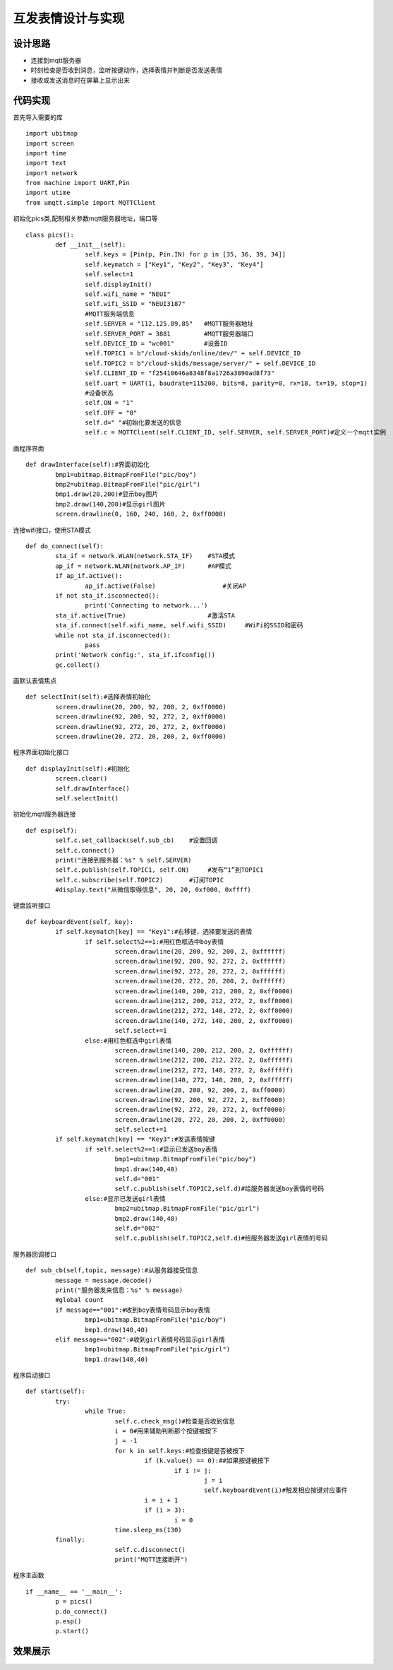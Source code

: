 .. _pics:

互发表情设计与实现
============================

设计思路
----------------------------

- 连接到mqtt服务器
- 时刻检查是否收到消息，监听按键动作，选择表情并判断是否发送表情
- 接收或发送消息时在屏幕上显示出来


代码实现
----------------------------
首先导入需要的库

::

	import ubitmap
	import screen
	import time
	import text
	import network
	from machine import UART,Pin
	import utime
	from umqtt.simple import MQTTClient
	
初始化pics类,配制相关参数mqtt服务器地址，端口等
::

	class pics():
		def __init__(self):
			self.keys = [Pin(p, Pin.IN) for p in [35, 36, 39, 34]]
			self.keymatch = ["Key1", "Key2", "Key3", "Key4"]
			self.select=1
			self.displayInit()
			self.wifi_name = "NEUI"
			self.wifi_SSID = "NEUI3187"
			#MQTT服务端信息
			self.SERVER = "112.125.89.85"   #MQTT服务器地址
			self.SERVER_PORT = 3881         #MQTT服务器端口
			self.DEVICE_ID = "wc001"        #设备ID
			self.TOPIC1 = b"/cloud-skids/online/dev/" + self.DEVICE_ID
			self.TOPIC2 = b"/cloud-skids/message/server/" + self.DEVICE_ID
			self.CLIENT_ID = "f25410646a8348f8a1726a3890ad8f73"
			self.uart = UART(1, baudrate=115200, bits=8, parity=0, rx=18, tx=19, stop=1)
			#设备状态
			self.ON = "1"
			self.OFF = "0"
			self.d=" "#初始化要发送的信息
			self.c = MQTTClient(self.CLIENT_ID, self.SERVER, self.SERVER_PORT)#定义一个mqtt实例

画程序界面
::

		def drawInterface(self):#界面初始化
			bmp1=ubitmap.BitmapFromFile("pic/boy")
			bmp2=ubitmap.BitmapFromFile("pic/girl")
			bmp1.draw(20,200)#显示boy图片
			bmp2.draw(140,200)#显示girl图片
			screen.drawline(0, 160, 240, 160, 2, 0xff0000)

连接wifi接口，使用STA模式
::
			
		def do_connect(self):
			sta_if = network.WLAN(network.STA_IF)    #STA模式
			ap_if = network.WLAN(network.AP_IF)      #AP模式
			if ap_if.active():
				ap_if.active(False)                  #关闭AP
			if not sta_if.isconnected():
				print('Connecting to network...')
			sta_if.active(True)                      #激活STA
			sta_if.connect(self.wifi_name, self.wifi_SSID)     #WiFi的SSID和密码
			while not sta_if.isconnected():
				pass
			print('Network config:', sta_if.ifconfig())
			gc.collect()

画默认表情焦点
::

		def selectInit(self):#选择表情初始化
			screen.drawline(20, 200, 92, 200, 2, 0xff0000)
			screen.drawline(92, 200, 92, 272, 2, 0xff0000)
			screen.drawline(92, 272, 20, 272, 2, 0xff0000)
			screen.drawline(20, 272, 20, 200, 2, 0xff0000)

程序界面初始化接口
::

		def displayInit(self):#初始化
			screen.clear()
			self.drawInterface()
			self.selectInit()
			
初始化mqtt服务器连接
::

		def esp(self):
			self.c.set_callback(self.sub_cb)    #设置回调
			self.c.connect()
			print("连接到服务器：%s" % self.SERVER)
			self.c.publish(self.TOPIC1, self.ON)     #发布“1”到TOPIC1
			self.c.subscribe(self.TOPIC2)       #订阅TOPIC
			#display.text("从微信取得信息", 20, 20, 0xf000, 0xffff)
		
键盘监听接口
::
		
		def keyboardEvent(self, key):
			if self.keymatch[key] == "Key1":#右移键，选择要发送的表情
				if self.select%2==1:#用红色框选中boy表情
					screen.drawline(20, 200, 92, 200, 2, 0xffffff)
					screen.drawline(92, 200, 92, 272, 2, 0xffffff)
					screen.drawline(92, 272, 20, 272, 2, 0xffffff)
					screen.drawline(20, 272, 20, 200, 2, 0xffffff)
					screen.drawline(140, 200, 212, 200, 2, 0xff0000)
					screen.drawline(212, 200, 212, 272, 2, 0xff0000)
					screen.drawline(212, 272, 140, 272, 2, 0xff0000)
					screen.drawline(140, 272, 140, 200, 2, 0xff0000)
					self.select+=1
				else:#用红色框选中girl表情
					screen.drawline(140, 200, 212, 200, 2, 0xffffff)
					screen.drawline(212, 200, 212, 272, 2, 0xffffff)
					screen.drawline(212, 272, 140, 272, 2, 0xffffff)
					screen.drawline(140, 272, 140, 200, 2, 0xffffff)
					screen.drawline(20, 200, 92, 200, 2, 0xff0000)
					screen.drawline(92, 200, 92, 272, 2, 0xff0000)
					screen.drawline(92, 272, 20, 272, 2, 0xff0000)
					screen.drawline(20, 272, 20, 200, 2, 0xff0000)
					self.select+=1
			if self.keymatch[key] == "Key3":#发送表情按键
				if self.select%2==1:#显示已发送boy表情
					bmp1=ubitmap.BitmapFromFile("pic/boy")
					bmp1.draw(140,40)
					self.d="001"
					self.c.publish(self.TOPIC2,self.d)#给服务器发送boy表情的号码
				else:#显示已发送girl表情
					bmp2=ubitmap.BitmapFromFile("pic/girl")
					bmp2.draw(140,40)
					self.d="002"
					self.c.publish(self.TOPIC2,self.d)#给服务器发送girl表情的号码

服务器回调接口
::

		def sub_cb(self,topic, message):#从服务器接受信息
			message = message.decode()
			print("服务器发来信息：%s" % message)
			#global count
			if message=="001":#收到boy表情号码显示boy表情
				bmp1=ubitmap.BitmapFromFile("pic/boy")
				bmp1.draw(140,40)
			elif message=="002":#收到girl表情号码显示girl表情
				bmp1=ubitmap.BitmapFromFile("pic/girl")
				bmp1.draw(140,40)
			
程序启动接口
::						
					
		def start(self):
			try:
				while True:
					self.c.check_msg()#检查是否收到信息
					i = 0#用来辅助判断那个按键被按下
					j = -1
					for k in self.keys:#检查按键是否被按下
						if (k.value() == 0):##如果按键被按下
							if i != j:
								j = i
								self.keyboardEvent(i)#触发相应按键对应事件
						i = i + 1
						if (i > 3):
							i = 0
					time.sleep_ms(130)
			finally:
					self.c.disconnect()
					print("MQTT连接断开")

程序主函数
::
				
	if __name__ == '__main__':
		p = pics()
		p.do_connect()
		p.esp()
		p.start()
				

效果展示
----------------------------


.. image:: img/pics.png



